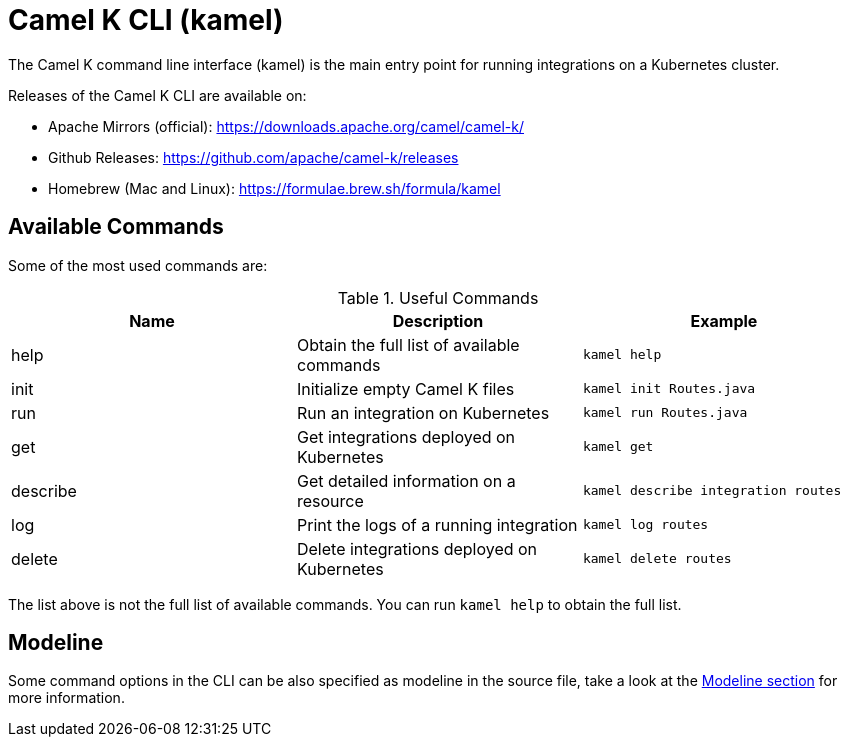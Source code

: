 = Camel K CLI (kamel)

The Camel K command line interface (kamel) is the main entry point for running integrations on a Kubernetes cluster.

Releases of the Camel K CLI are available on:

- Apache Mirrors (official): https://downloads.apache.org/camel/camel-k/
- Github Releases: https://github.com/apache/camel-k/releases
- Homebrew (Mac and Linux): https://formulae.brew.sh/formula/kamel

== Available Commands

Some of the most used commands are:

.Useful Commands
|===
|Name |Description |Example

|help
|Obtain the full list of available commands
|`kamel help`

|init
|Initialize empty Camel K files
|`kamel init Routes.java`

|run
|Run an integration on Kubernetes
|`kamel run Routes.java`

|get
|Get integrations deployed on Kubernetes
|`kamel get`

|describe
|Get detailed information on a resource
|`kamel describe integration routes`

|log
|Print the logs of a running integration
|`kamel log routes`

|delete
|Delete integrations deployed on Kubernetes
|`kamel delete routes`

|===

The list above is not the full list of available commands. You can run `kamel help` to obtain the full list.

== Modeline

Some command options in the CLI can be also specified as modeline in the source file, take a look at the xref:cli/modeline.adoc[Modeline section]
for more information.
